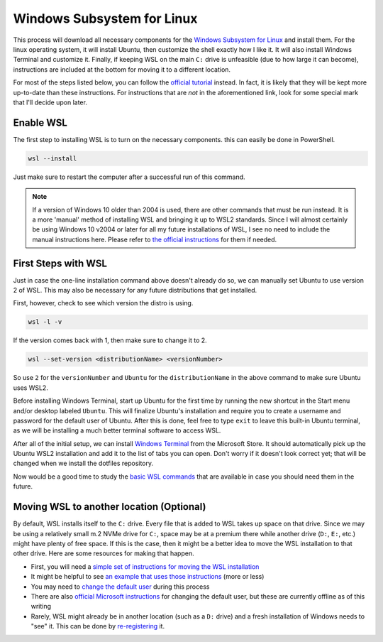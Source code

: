 Windows Subsystem for Linux
===========================

This process will download all necessary components for the `Windows Subsystem for Linux <https://docs.microsoft.com/en-us/windows/wsl/install>`__ and install them. For the linux operating system, it will install Ubuntu, then customize the shell exactly how I like it. It will also install Windows Terminal and customize it. Finally, if keeping WSL on the main ``C:`` drive is unfeasible (due to how large it can become), instructions are included at the bottom for moving it to a different location.

For most of the steps listed below, you can follow the `official tutorial <https://docs.microsoft.com/en-us/windows/wsl/setup/environment>`__ instead. In fact, it is likely that they will be kept more up-to-date than these instructions. For instructions that are *not* in the aforementioned link, look for some special mark that I'll decide upon later.

Enable WSL
----------

The first step to installing WSL is to turn on the necessary components. this can easily be done in PowerShell.

.. code-block:: pwsh-session

   wsl --install

Just make sure to restart the computer after a successful run of this command.

.. note:: If a version of Windows 10 older than 2004 is used, there are other commands that must be run instead. It is a more 'manual' method of installing WSL and bringing it up to WSL2 standards. Since I will almost certainly be using Windows 10 v2004 or later for all my future installations of WSL, I see no need to include the manual instructions here. Please refer to `the official instructions <https://docs.microsoft.com/en-us/windows/wsl/install-manual>`__ for them if needed.

First Steps with WSL
--------------------

Just in case the one-line installation command above doesn't already do so, we can manually set Ubuntu to use version 2 of WSL. This may also be necessary for any future distributions that get installed.

First, however, check to see which version the distro is using.

.. code-block:: pwsh-session

   wsl -l -v

If the version comes back with 1, then make sure to change it to 2.

.. code-block:: pwsh-session

   wsl --set-version <distributionName> <versionNumber>

So use ``2`` for the ``versionNumber`` and ``Ubuntu`` for the ``distributionName`` in the above command to make sure Ubuntu uses WSL2.

Before installing Windows Terminal, start up Ubuntu for the first time by running the new shortcut in the Start menu and/or desktop labeled ``Ubuntu``. This will finalize Ubuntu's installation and require you to create a username and password for the default user of Ubuntu. After this is done, feel free to type ``exit`` to leave this built-in Ubuntu terminal, as we will be installing a much better terminal software to access WSL.

After all of the initial setup, we can install `Windows Terminal <https://www.microsoft.com/en-us/p/windows-terminal/9n0dx20hk701?activetab=pivot:overviewtab>`__ from the Microsoft Store. It should automatically pick up the Ubuntu WSL2 installation and add it to the list of tabs you can open. Don't worry if it doesn't look correct yet; that will be changed when we install the dotfiles repository.

Now would be a good time to study the `basic WSL commands <https://docs.microsoft.com/en-us/windows/wsl/basic-commands>`__ that are available in case you should need them in the future.

Moving WSL to another location (Optional)
-----------------------------------------

By default, WSL installs itself to the ``C:`` drive. Every file that is added to WSL takes up space on that drive. Since we may be using a relatively small m.2 NVMe drive for ``C:``, space may be at a premium there while another drive (``D:``, ``E:``, etc.) might have plenty of free space. If this is the case, then it might be a better idea to move the WSL installation to that other drive. Here are some resources for making that happen.

* First, you will need a `simple set of instructions for moving the WSL installation <https://github.com/microsoft/WSL/issues/4699#issuecomment-660104214>`__
* It might be helpful to see `an example that uses those instructions <https://github.com/MicrosoftDocs/WSL/issues/412#issuecomment-575923176>`__ (more or less)
* You may need to `change the default user <https://askubuntu.com/a/966537>`__ during this process
* There are also `official Microsoft instructions <https://docs.microsoft.com/en-us/windows/wsl/wsl-config#change-the-default-user-for-a-distribution>`__ for changing the default user, but these are currently offline as of this writing
* Rarely, WSL might already be in another location (such as a ``D:`` drive) and a fresh installation of Windows needs to "see" it. This can be done by `re-registering <https://github.com/microsoft/WSL/issues/4762#issuecomment-578545574>`__ it.
